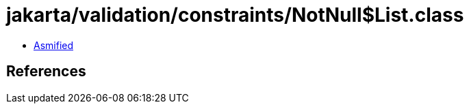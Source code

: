 = jakarta/validation/constraints/NotNull$List.class

 - link:NotNull$List-asmified.java[Asmified]

== References

